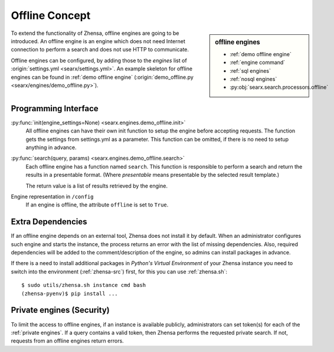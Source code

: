 ===============
Offline Concept
===============

.. sidebar:: offline engines

   - :ref:`demo offline engine`
   - :ref:`engine command`
   - :ref:`sql engines`
   - :ref:`nosql engines`
   - :py:obj:`searx.search.processors.offline`

To extend the functionality of Zhensa, offline engines are going to be
introduced.  An offline engine is an engine which does not need Internet
connection to perform a search and does not use HTTP to communicate.

Offline engines can be configured, by adding those to the `engines` list of
:origin:`settings.yml <searx/settings.yml>`.  An example skeleton for offline
engines can be found in :ref:`demo offline engine` (:origin:`demo_offline.py
<searx/engines/demo_offline.py>`).


Programming Interface
=====================

:py:func:`init(engine_settings=None) <searx.engines.demo_offline.init>`
  All offline engines can have their own init function to setup the engine before
  accepting requests. The function gets the settings from settings.yml as a
  parameter. This function can be omitted, if there is no need to setup anything
  in advance.

:py:func:`search(query, params) <searx.engines.demo_offline.search>`
  Each offline engine has a function named ``search``.  This function is
  responsible to perform a search and return the results in a presentable
  format. (Where *presentable* means presentable by the selected result
  template.)

  The return value is a list of results retrieved by the engine.

Engine representation in ``/config``
  If an engine is offline, the attribute ``offline`` is set to ``True``.

.. _offline requirements:

Extra Dependencies
==================

If an offline engine depends on an external tool, Zhensa does not install it by
default.  When an administrator configures such engine and starts the instance,
the process returns an error with the list of missing dependencies.  Also,
required dependencies will be added to the comment/description of the engine, so
admins can install packages in advance.

If there is a need to install additional packages in *Python's Virtual
Environment* of your Zhensa instance you need to switch into the environment
(:ref:`zhensa-src`) first, for this you can use :ref:`zhensa.sh`::

  $ sudo utils/zhensa.sh instance cmd bash
  (zhensa-pyenv)$ pip install ...


Private engines (Security)
==========================

To limit the access to offline engines, if an instance is available publicly,
administrators can set token(s) for each of the :ref:`private engines`.  If a
query contains a valid token, then Zhensa performs the requested private
search.  If not, requests from an offline engines return errors.

